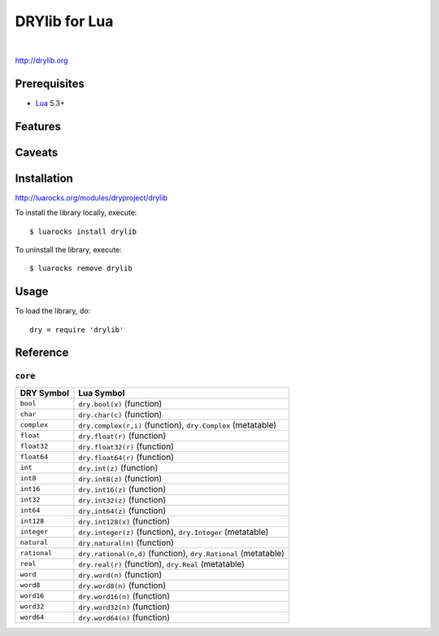**************
DRYlib for Lua
**************

.. image:: https://img.shields.io/badge/license-Public%20Domain-blue.svg
   :alt: Project license
   :target: https://unlicense.org/

.. image:: https://img.shields.io/travis/dryproject/drylib.lua/master.svg
   :alt: Travis CI build status
   :target: https://travis-ci.org/dryproject/drylib.lua

|

http://drylib.org

Prerequisites
=============

* `Lua <https://en.wikipedia.org/wiki/Lua_(programming_language)>`__
  5.3+

Features
========

Caveats
=======

Installation
============

http://luarocks.org/modules/dryproject/drylib

To install the library locally, execute::

   $ luarocks install drylib

To uninstall the library, execute::

   $ luarocks remove drylib

Usage
=====

To load the library, do::

   dry = require 'drylib'

Reference
=========

``core``
--------

=============== ================================================================
DRY Symbol      Lua Symbol
=============== ================================================================
``bool``        ``dry.bool(x)`` (function)
``char``        ``dry.char(c)`` (function)
``complex``     ``dry.complex(r,i)`` (function), ``dry.Complex`` (metatable)
``float``       ``dry.float(r)`` (function)
``float32``     ``dry.float32(r)`` (function)
``float64``     ``dry.float64(r)`` (function)
``int``         ``dry.int(z)`` (function)
``int8``        ``dry.int8(z)`` (function)
``int16``       ``dry.int16(z)`` (function)
``int32``       ``dry.int32(z)`` (function)
``int64``       ``dry.int64(z)`` (function)
``int128``      ``dry.int128(x)`` (function)
``integer``     ``dry.integer(z)`` (function), ``dry.Integer`` (metatable)
``natural``     ``dry.natural(n)`` (function)
``rational``    ``dry.rational(n,d)`` (function), ``dry.Rational`` (metatable)
``real``        ``dry.real(r)`` (function), ``dry.Real`` (metatable)
``word``        ``dry.word(n)`` (function)
``word8``       ``dry.word8(n)`` (function)
``word16``      ``dry.word16(n)`` (function)
``word32``      ``dry.word32(n)`` (function)
``word64``      ``dry.word64(n)`` (function)
=============== ================================================================
